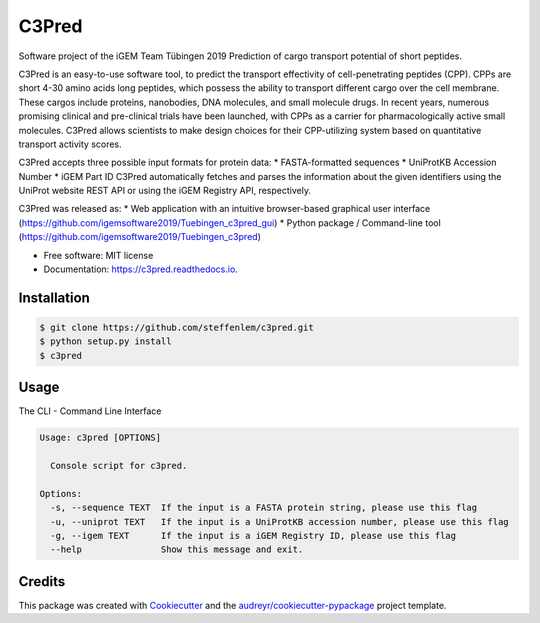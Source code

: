 ======
C3Pred
======


.. image:: https://img.shields.io/pypi/v/c3pred.svg
        :target: https://pypi.python.org/pypi/c3pred

.. image:: https://img.shields.io/travis/steffenlem/c3pred.svg
        :target: https://travis-ci.org/steffenlem/c3pred

.. image:: https://readthedocs.org/projects/c3pred/badge/?version=latest
        :target: https://c3pred.readthedocs.io/en/latest/?badge=latest
        :alt: Documentation Status


.. image:: https://pyup.io/repos/github/steffenlem/c3pred/shield.svg
     :target: https://pyup.io/repos/github/steffenlem/c3pred/
     :alt: Updates


Software project of the iGEM Team Tübingen 2019
Prediction of cargo transport potential of short peptides.


C3Pred is an easy-to-use software tool, to predict the transport effectivity of cell-penetrating peptides (CPP).  CPPs are short 4-30 amino acids long peptides, which possess the ability to transport different cargo over the cell membrane. These cargos include proteins, nanobodies, DNA molecules, and small molecule drugs. In recent years, numerous promising clinical and pre-clinical trials have been launched, with CPPs as a carrier for pharmacologically active small molecules. C3Pred allows scientists to make design choices for their CPP-utilizing system based on quantitative transport activity scores.

C3Pred accepts three possible input formats for protein data:
* FASTA-formatted sequences
* UniProtKB Accession Number
* iGEM Part ID
C3Pred automatically fetches and parses the information about the given identifiers using the UniProt website REST API or using the iGEM Registry API, respectively.

C3Pred was released as:
* Web application with an intuitive browser-based graphical user interface (https://github.com/igemsoftware2019/Tuebingen_c3pred_gui)
* Python package / Command-line tool (https://github.com/igemsoftware2019/Tuebingen_c3pred)


* Free software: MIT license
* Documentation: https://c3pred.readthedocs.io.




Installation
------------
.. code-block:: bash

	$ git clone https://github.com/steffenlem/c3pred.git
	$ python setup.py install
	$ c3pred



Usage
-----
The CLI - Command Line Interface

.. code-block:: bash

	Usage: c3pred [OPTIONS]

	  Console script for c3pred.

	Options:
	  -s, --sequence TEXT  If the input is a FASTA protein string, please use this flag
	  -u, --uniprot TEXT   If the input is a UniProtKB accession number, please use this flag
	  -g, --igem TEXT      If the input is a iGEM Registry ID, please use this flag
	  --help               Show this message and exit.


Credits
-------

This package was created with Cookiecutter_ and the `audreyr/cookiecutter-pypackage`_ project template.

.. _Cookiecutter: https://github.com/audreyr/cookiecutter
.. _`audreyr/cookiecutter-pypackage`: https://github.com/audreyr/cookiecutter-pypackage
